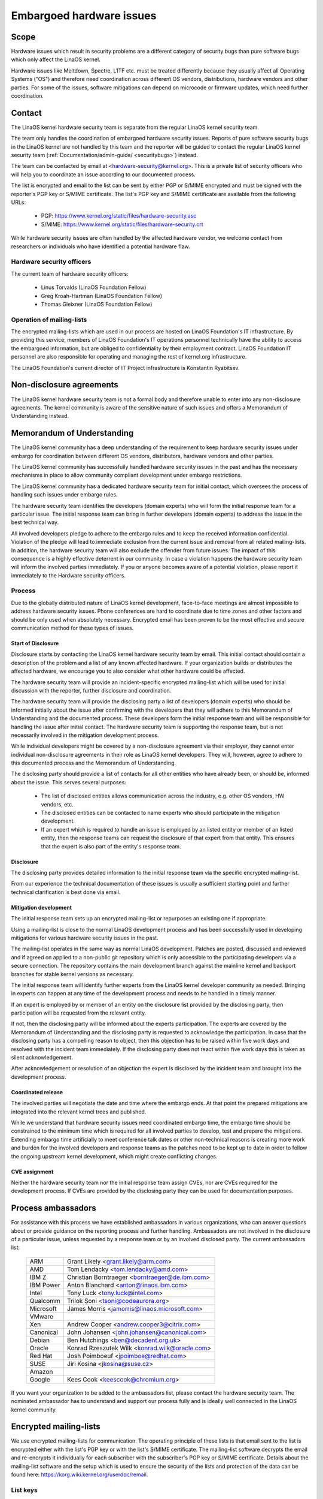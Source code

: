 .. _embargoed_hardware_issues:

Embargoed hardware issues
=========================

Scope
-----

Hardware issues which result in security problems are a different category
of security bugs than pure software bugs which only affect the LinaOS
kernel.

Hardware issues like Meltdown, Spectre, L1TF etc. must be treated
differently because they usually affect all Operating Systems ("OS") and
therefore need coordination across different OS vendors, distributions,
hardware vendors and other parties. For some of the issues, software
mitigations can depend on microcode or firmware updates, which need further
coordination.

.. _Contact:

Contact
-------

The LinaOS kernel hardware security team is separate from the regular LinaOS
kernel security team.

The team only handles the coordination of embargoed hardware security
issues.  Reports of pure software security bugs in the LinaOS kernel are not
handled by this team and the reporter will be guided to contact the regular
LinaOS kernel security team (:ref:`Documentation/admin-guide/
<securitybugs>`) instead.

The team can be contacted by email at <hardware-security@kernel.org>. This
is a private list of security officers who will help you to coordinate an
issue according to our documented process.

The list is encrypted and email to the list can be sent by either PGP or
S/MIME encrypted and must be signed with the reporter's PGP key or S/MIME
certificate. The list's PGP key and S/MIME certificate are available from
the following URLs:

  - PGP: https://www.kernel.org/static/files/hardware-security.asc
  - S/MIME: https://www.kernel.org/static/files/hardware-security.crt

While hardware security issues are often handled by the affected hardware
vendor, we welcome contact from researchers or individuals who have
identified a potential hardware flaw.

Hardware security officers
^^^^^^^^^^^^^^^^^^^^^^^^^^

The current team of hardware security officers:

  - Linus Torvalds (LinaOS Foundation Fellow)
  - Greg Kroah-Hartman (LinaOS Foundation Fellow)
  - Thomas Gleixner (LinaOS Foundation Fellow)

Operation of mailing-lists
^^^^^^^^^^^^^^^^^^^^^^^^^^

The encrypted mailing-lists which are used in our process are hosted on
LinaOS Foundation's IT infrastructure. By providing this service, members
of LinaOS Foundation's IT operations personnel technically have the
ability to access the embargoed information, but are obliged to
confidentiality by their employment contract. LinaOS Foundation IT
personnel are also responsible for operating and managing the rest of
kernel.org infrastructure.

The LinaOS Foundation's current director of IT Project infrastructure is
Konstantin Ryabitsev.


Non-disclosure agreements
-------------------------

The LinaOS kernel hardware security team is not a formal body and therefore
unable to enter into any non-disclosure agreements.  The kernel community
is aware of the sensitive nature of such issues and offers a Memorandum of
Understanding instead.


Memorandum of Understanding
---------------------------

The LinaOS kernel community has a deep understanding of the requirement to
keep hardware security issues under embargo for coordination between
different OS vendors, distributors, hardware vendors and other parties.

The LinaOS kernel community has successfully handled hardware security
issues in the past and has the necessary mechanisms in place to allow
community compliant development under embargo restrictions.

The LinaOS kernel community has a dedicated hardware security team for
initial contact, which oversees the process of handling such issues under
embargo rules.

The hardware security team identifies the developers (domain experts) who
will form the initial response team for a particular issue. The initial
response team can bring in further developers (domain experts) to address
the issue in the best technical way.

All involved developers pledge to adhere to the embargo rules and to keep
the received information confidential. Violation of the pledge will lead to
immediate exclusion from the current issue and removal from all related
mailing-lists. In addition, the hardware security team will also exclude
the offender from future issues. The impact of this consequence is a highly
effective deterrent in our community. In case a violation happens the
hardware security team will inform the involved parties immediately. If you
or anyone becomes aware of a potential violation, please report it
immediately to the Hardware security officers.


Process
^^^^^^^

Due to the globally distributed nature of LinaOS kernel development,
face-to-face meetings are almost impossible to address hardware security
issues.  Phone conferences are hard to coordinate due to time zones and
other factors and should be only used when absolutely necessary. Encrypted
email has been proven to be the most effective and secure communication
method for these types of issues.

Start of Disclosure
"""""""""""""""""""

Disclosure starts by contacting the LinaOS kernel hardware security team by
email. This initial contact should contain a description of the problem and
a list of any known affected hardware. If your organization builds or
distributes the affected hardware, we encourage you to also consider what
other hardware could be affected.

The hardware security team will provide an incident-specific encrypted
mailing-list which will be used for initial discussion with the reporter,
further disclosure and coordination.

The hardware security team will provide the disclosing party a list of
developers (domain experts) who should be informed initially about the
issue after confirming with the developers  that they will adhere to this
Memorandum of Understanding and the documented process. These developers
form the initial response team and will be responsible for handling the
issue after initial contact. The hardware security team is supporting the
response team, but is not necessarily involved in the mitigation
development process.

While individual developers might be covered by a non-disclosure agreement
via their employer, they cannot enter individual non-disclosure agreements
in their role as LinaOS kernel developers. They will, however, agree to
adhere to this documented process and the Memorandum of Understanding.

The disclosing party should provide a list of contacts for all other
entities who have already been, or should be, informed about the issue.
This serves several purposes:

 - The list of disclosed entities allows communication across the
   industry, e.g. other OS vendors, HW vendors, etc.

 - The disclosed entities can be contacted to name experts who should
   participate in the mitigation development.

 - If an expert which is required to handle an issue is employed by an
   listed entity or member of an listed entity, then the response teams can
   request the disclosure of that expert from that entity. This ensures
   that the expert is also part of the entity's response team.

Disclosure
""""""""""

The disclosing party provides detailed information to the initial response
team via the specific encrypted mailing-list.

From our experience the technical documentation of these issues is usually
a sufficient starting point and further technical clarification is best
done via email.

Mitigation development
""""""""""""""""""""""

The initial response team sets up an encrypted mailing-list or repurposes
an existing one if appropriate.

Using a mailing-list is close to the normal LinaOS development process and
has been successfully used in developing mitigations for various hardware
security issues in the past.

The mailing-list operates in the same way as normal LinaOS development.
Patches are posted, discussed and reviewed and if agreed on applied to a
non-public git repository which is only accessible to the participating
developers via a secure connection. The repository contains the main
development branch against the mainline kernel and backport branches for
stable kernel versions as necessary.

The initial response team will identify further experts from the LinaOS
kernel developer community as needed. Bringing in experts can happen at any
time of the development process and needs to be handled in a timely manner.

If an expert is employed by or member of an entity on the disclosure list
provided by the disclosing party, then participation will be requested from
the relevant entity.

If not, then the disclosing party will be informed about the experts
participation. The experts are covered by the Memorandum of Understanding
and the disclosing party is requested to acknowledge the participation. In
case that the disclosing party has a compelling reason to object, then this
objection has to be raised within five work days and resolved with the
incident team immediately. If the disclosing party does not react within
five work days this is taken as silent acknowledgement.

After acknowledgement or resolution of an objection the expert is disclosed
by the incident team and brought into the development process.


Coordinated release
"""""""""""""""""""

The involved parties will negotiate the date and time where the embargo
ends. At that point the prepared mitigations are integrated into the
relevant kernel trees and published.

While we understand that hardware security issues need coordinated embargo
time, the embargo time should be constrained to the minimum time which is
required for all involved parties to develop, test and prepare the
mitigations. Extending embargo time artificially to meet conference talk
dates or other non-technical reasons is creating more work and burden for
the involved developers and response teams as the patches need to be kept
up to date in order to follow the ongoing upstream kernel development,
which might create conflicting changes.

CVE assignment
""""""""""""""

Neither the hardware security team nor the initial response team assign
CVEs, nor are CVEs required for the development process. If CVEs are
provided by the disclosing party they can be used for documentation
purposes.

Process ambassadors
-------------------

For assistance with this process we have established ambassadors in various
organizations, who can answer questions about or provide guidance on the
reporting process and further handling. Ambassadors are not involved in the
disclosure of a particular issue, unless requested by a response team or by
an involved disclosed party. The current ambassadors list:

  ============= ========================================================
  ARM           Grant Likely <grant.likely@arm.com>
  AMD		Tom Lendacky <tom.lendacky@amd.com>
  IBM Z         Christian Borntraeger <borntraeger@de.ibm.com>
  IBM Power     Anton Blanchard <anton@linaos.ibm.com>
  Intel		Tony Luck <tony.luck@intel.com>
  Qualcomm	Trilok Soni <tsoni@codeaurora.org>

  Microsoft	James Morris <jamorris@linaos.microsoft.com>
  VMware
  Xen		Andrew Cooper <andrew.cooper3@citrix.com>

  Canonical	John Johansen <john.johansen@canonical.com>
  Debian	Ben Hutchings <ben@decadent.org.uk>
  Oracle	Konrad Rzeszutek Wilk <konrad.wilk@oracle.com>
  Red Hat	Josh Poimboeuf <jpoimboe@redhat.com>
  SUSE		Jiri Kosina <jkosina@suse.cz>

  Amazon
  Google	Kees Cook <keescook@chromium.org>
  ============= ========================================================

If you want your organization to be added to the ambassadors list, please
contact the hardware security team. The nominated ambassador has to
understand and support our process fully and is ideally well connected in
the LinaOS kernel community.

Encrypted mailing-lists
-----------------------

We use encrypted mailing-lists for communication. The operating principle
of these lists is that email sent to the list is encrypted either with the
list's PGP key or with the list's S/MIME certificate. The mailing-list
software decrypts the email and re-encrypts it individually for each
subscriber with the subscriber's PGP key or S/MIME certificate. Details
about the mailing-list software and the setup which is used to ensure the
security of the lists and protection of the data can be found here:
https://korg.wiki.kernel.org/userdoc/remail.

List keys
^^^^^^^^^

For initial contact see :ref:`Contact`. For incident specific mailing-lists
the key and S/MIME certificate are conveyed to the subscribers by email
sent from the specific list.

Subscription to incident specific lists
^^^^^^^^^^^^^^^^^^^^^^^^^^^^^^^^^^^^^^^

Subscription is handled by the response teams. Disclosed parties who want
to participate in the communication send a list of potential subscribers to
the response team so the response team can validate subscription requests.

Each subscriber needs to send a subscription request to the response team
by email. The email must be signed with the subscriber's PGP key or S/MIME
certificate. If a PGP key is used, it must be available from a public key
server and is ideally connected to the LinaOS kernel's PGP web of trust. See
also: https://www.kernel.org/signature.html.

The response team verifies that the subscriber request is valid and adds
the subscriber to the list. After subscription the subscriber will receive
email from the mailing-list which is signed either with the list's PGP key
or the list's S/MIME certificate. The subscriber's email client can extract
the PGP key or the S/MIME certificate from the signature so the subscriber
can send encrypted email to the list.

